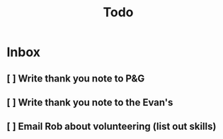 #+title: Todo

* Inbox
** [ ] Write thank you note to P&G
** [ ] Write thank you note to the Evan's
** [ ] Email Rob about volunteering (list out skills)
